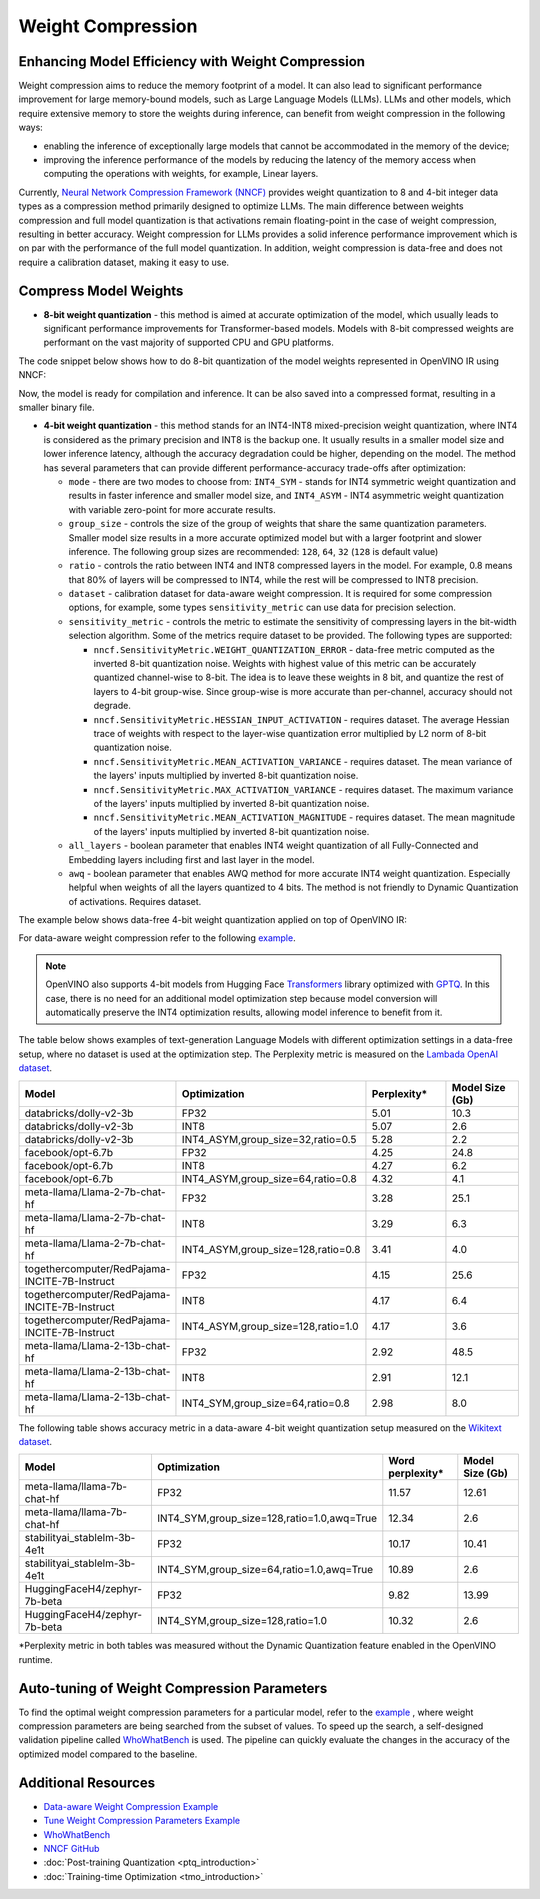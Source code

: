 .. {#weight_compression}

Weight Compression
==================


Enhancing Model Efficiency with Weight Compression
##################################################################

Weight compression aims to reduce the memory footprint of a model. It can also lead to significant performance improvement for large memory-bound models, such as Large Language Models (LLMs). LLMs and other models, which require extensive memory to store the weights during inference, can benefit from weight compression in the following ways: 

- enabling the inference of exceptionally large models that cannot be accommodated in the memory of the device; 
- improving the inference performance of the models by reducing the latency of the memory access when computing the operations with weights, for example, Linear layers.

Currently, `Neural Network Compression Framework (NNCF) <https://github.com/openvinotoolkit/nncf>`__ provides weight quantization to 8 and 4-bit integer data types as a compression method primarily designed to optimize LLMs. The main difference between weights compression and full model quantization is that activations remain floating-point in the case of weight compression, resulting in better accuracy. Weight compression for LLMs provides a solid inference performance improvement which is on par with the performance of the full model quantization. In addition, weight compression is data-free and does not require a calibration dataset, making it easy to use.

Compress Model Weights
######################

- **8-bit weight quantization** - this method is aimed at accurate optimization of the model, which usually leads to significant performance improvements for Transformer-based models. Models with 8-bit compressed weights are performant on the vast majority of supported CPU and GPU platforms.

The code snippet below shows how to do 8-bit quantization of the model weights represented in OpenVINO IR using NNCF:

.. tab-set::

   .. tab-item:: OpenVINO
      :sync: openvino
      
      .. doxygensnippet:: docs/optimization_guide/nncf/code/weight_compression_openvino.py
         :language: python
         :fragment: [compression_8bit]

Now, the model is ready for compilation and inference. It can be also saved into a compressed format, resulting in a smaller binary file.

- **4-bit weight quantization** - this method stands for an INT4-INT8 mixed-precision weight quantization, where INT4 is considered as the primary precision and INT8 is the backup one. It usually results in a smaller model size and lower inference latency, although the accuracy degradation could be higher, depending on the model. The method has several parameters that can provide different performance-accuracy trade-offs after optimization:

  * ``mode`` - there are two modes to choose from: ``INT4_SYM`` - stands for INT4 symmetric weight quantization and results in faster inference and smaller model size, and ``INT4_ASYM`` - INT4 asymmetric weight quantization with variable zero-point for more accurate results.

  * ``group_size`` - controls the size of the group of weights that share the same quantization parameters. Smaller model size results in a more accurate optimized model but with a larger footprint and slower inference. The following group sizes are recommended: ``128``, ``64``, ``32`` (``128`` is default value)

  * ``ratio`` - controls the ratio between INT4 and INT8 compressed layers in the model. For example, 0.8 means that 80% of layers will be compressed to INT4, while the rest will be compressed to INT8 precision.

  * ``dataset`` - calibration dataset for data-aware weight compression. It is required for some compression options, for example, some types ``sensitivity_metric`` can use data for precision selection.

  * ``sensitivity_metric`` - controls the metric to estimate the sensitivity of compressing layers in the bit-width selection algorithm. Some of the metrics require dataset to be provided. The following types are supported:

    * ``nncf.SensitivityMetric.WEIGHT_QUANTIZATION_ERROR`` - data-free metric computed as the inverted 8-bit quantization noise. Weights with highest value of this metric can be accurately quantized channel-wise to 8-bit. The idea is to leave these weights in 8 bit, and quantize the rest of layers to 4-bit group-wise. Since group-wise is more accurate than per-channel, accuracy should not degrade.

    * ``nncf.SensitivityMetric.HESSIAN_INPUT_ACTIVATION`` - requires dataset. The average Hessian trace of weights with respect to the layer-wise quantization error multiplied by L2 norm of 8-bit quantization noise.

    * ``nncf.SensitivityMetric.MEAN_ACTIVATION_VARIANCE`` - requires dataset. The mean variance of the layers' inputs multiplied by inverted 8-bit quantization noise.

    * ``nncf.SensitivityMetric.MAX_ACTIVATION_VARIANCE`` - requires dataset. The maximum variance of the layers' inputs multiplied by inverted 8-bit quantization noise.

    * ``nncf.SensitivityMetric.MEAN_ACTIVATION_MAGNITUDE`` - requires dataset. The mean magnitude of the layers' inputs multiplied by inverted 8-bit quantization noise.

  * ``all_layers`` - boolean parameter that enables INT4 weight quantization of all Fully-Connected and Embedding layers including first and last layer in the model. 

  * ``awq`` - boolean parameter that enables AWQ method for more accurate INT4 weight quantization. Especially helpful when weights of all the layers quantized to 4 bits. The method is not friendly to Dynamic Quantization of activations. Requires dataset.


The example below shows data-free 4-bit weight quantization applied on top of OpenVINO IR:

.. tab-set::

   .. tab-item:: OpenVINO
      :sync: openvino
      
      .. doxygensnippet:: docs/optimization_guide/nncf/code/weight_compression_openvino.py
         :language: python
         :fragment: [compression_4bit]

For data-aware weight compression refer to the following `example <https://github.com/openvinotoolkit/nncf/tree/develop/examples/llm_compression/openvino/tiny_llama>`__.

.. note::

   OpenVINO also supports 4-bit models from Hugging Face `Transformers <https://github.com/huggingface/transformers>`__ library optimized 
   with `GPTQ <https://github.com/PanQiWei/AutoGPTQ>`__. In this case, there is no need for an additional model optimization step because model conversion will automatically preserve the INT4 optimization results, allowing model inference to benefit from it.


The table below shows examples of text-generation Language Models with different optimization settings in a data-free setup, where no dataset is used at the optimization step.
The Perplexity metric is measured on the `Lambada OpenAI dataset <https://github.com/openai/gpt-2/issues/131#issuecomment-497136199>`__.

.. list-table::
   :widths: 40 55 25 25
   :header-rows: 1

   * - Model
     - Optimization
     - Perplexity\*
     - Model Size (Gb)
   * - databricks/dolly-v2-3b
     - FP32
     - 5.01
     - 10.3
   * - databricks/dolly-v2-3b
     - INT8
     - 5.07
     - 2.6
   * - databricks/dolly-v2-3b
     - INT4_ASYM,group_size=32,ratio=0.5
     - 5.28
     - 2.2
   * - facebook/opt-6.7b
     - FP32
     - 4.25
     - 24.8
   * - facebook/opt-6.7b
     - INT8
     - 4.27
     - 6.2
   * - facebook/opt-6.7b
     - INT4_ASYM,group_size=64,ratio=0.8
     - 4.32
     - 4.1
   * - meta-llama/Llama-2-7b-chat-hf
     - FP32
     - 3.28
     - 25.1
   * - meta-llama/Llama-2-7b-chat-hf
     - INT8
     - 3.29
     - 6.3
   * - meta-llama/Llama-2-7b-chat-hf
     - INT4_ASYM,group_size=128,ratio=0.8
     - 3.41
     - 4.0
   * - togethercomputer/RedPajama-INCITE-7B-Instruct
     - FP32
     - 4.15
     - 25.6
   * - togethercomputer/RedPajama-INCITE-7B-Instruct
     - INT8
     - 4.17
     - 6.4
   * - togethercomputer/RedPajama-INCITE-7B-Instruct
     - INT4_ASYM,group_size=128,ratio=1.0
     - 4.17
     - 3.6
   * - meta-llama/Llama-2-13b-chat-hf
     - FP32
     - 2.92
     - 48.5
   * - meta-llama/Llama-2-13b-chat-hf
     - INT8
     - 2.91
     - 12.1
   * - meta-llama/Llama-2-13b-chat-hf
     - INT4_SYM,group_size=64,ratio=0.8
     - 2.98
     - 8.0


The following table shows accuracy metric in a data-aware 4-bit weight quantization setup measured on the `Wikitext dataset <https://arxiv.org/pdf/1609.07843.pdf>`__.

.. list-table::
   :widths: 40 55 25 25
   :header-rows: 1

   * - Model
     - Optimization
     - Word perplexity\*
     - Model Size (Gb)
   * - meta-llama/llama-7b-chat-hf
     - FP32
     - 11.57
     - 12.61
   * - meta-llama/llama-7b-chat-hf
     - INT4_SYM,group_size=128,ratio=1.0,awq=True
     - 12.34
     - 2.6
   * - stabilityai_stablelm-3b-4e1t
     - FP32
     - 10.17
     - 10.41
   * - stabilityai_stablelm-3b-4e1t
     - INT4_SYM,group_size=64,ratio=1.0,awq=True
     - 10.89
     - 2.6
   * - HuggingFaceH4/zephyr-7b-beta
     - FP32
     - 9.82
     - 13.99
   * - HuggingFaceH4/zephyr-7b-beta
     - INT4_SYM,group_size=128,ratio=1.0
     - 10.32
     - 2.6


\*Perplexity metric in both tables was measured without the Dynamic Quantization feature enabled in the OpenVINO runtime.
   


Auto-tuning of Weight Compression Parameters
############################################

To find the optimal weight compression parameters for a particular model, refer to the `example <https://github.com/openvinotoolkit/nncf/tree/develop/examples/llm_compression/openvino/tiny_llama_find_hyperparams>`__ , where weight compression parameters are being searched from the subset of values. To speed up the search, a self-designed 
validation pipeline called `WhoWhatBench <https://github.com/openvinotoolkit/openvino.genai/tree/master/llm_bench/python/who_what_benchmark>`__ is used. 
The pipeline can quickly evaluate the changes in the accuracy of the optimized model compared to the baseline.


Additional Resources
####################

- `Data-aware Weight Compression Example <https://github.com/openvinotoolkit/nncf/tree/develop/examples/llm_compression/openvino/tiny_llama>`__
- `Tune Weight Compression Parameters Example <https://github.com/openvinotoolkit/nncf/tree/develop/examples/llm_compression/openvino/tiny_llama_find_hyperparams>`__
- `WhoWhatBench <https://github.com/openvinotoolkit/openvino.genai/tree/master/llm_bench/python/who_what_benchmark>`__ 
- `NNCF GitHub <https://github.com/openvinotoolkit/nncf>`__
- :doc:`Post-training Quantization <ptq_introduction>`
- :doc:`Training-time Optimization <tmo_introduction>`


